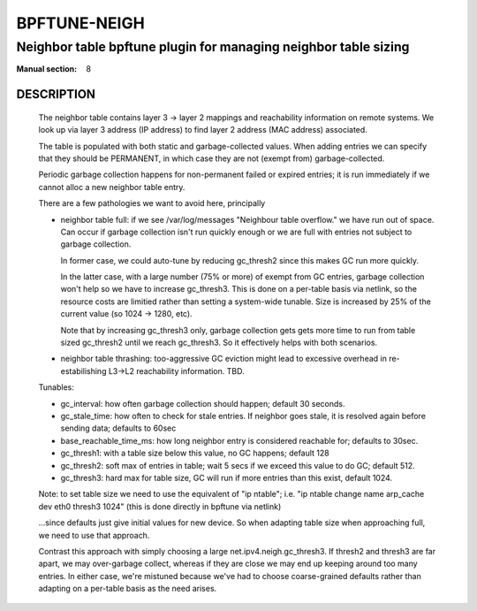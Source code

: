 ================
BPFTUNE-NEIGH
================
-------------------------------------------------------------------------------
Neighbor table bpftune plugin for managing neighbor table sizing
-------------------------------------------------------------------------------

:Manual section: 8


DESCRIPTION
===========
        The neighbor table contains layer 3 -> layer 2 mappings and
        reachability information on remote systems.  We look up via
        layer 3 address (IP address) to find layer 2 address (MAC address)
        associated.

        The table is populated with both static and garbage-collected values.
        When adding entries we can specify that they should be PERMANENT,
        in which case they are not (exempt from) garbage-collected.

        Periodic garbage collection happens for non-permanent failed or
        expired entries; it is run immediately if we cannot alloc a
        new neighbor table entry.

        There are a few pathologies we want to avoid here, principally

        - neighbor table full: if we see /var/log/messages
          "Neighbour table overflow." we have run out of space.
          Can occur if garbage collection isn't run quickly enough
          or we are full with entries not subject to garbage collection.

          In former case, we could auto-tune by reducing gc_thresh2 since
          this makes GC run more quickly.

          In the latter case, with a large number (75% or more) of
          exempt from GC entries, garbage collection won't help
          so we have to increase gc_thresh3. This is done on a per-table
          basis via netlink, so the resource costs are limitied rather
          than setting a system-wide tunable. Size is increased by
          25% of the current value (so 1024 -> 1280, etc).

          Note that by increasing gc_thresh3 only, garbage collection gets
          gets more time to run from table sized gc_thresh2 until we
          reach gc_thresh3.  So it effectively helps with both scenarios.

        - neighbor table thrashing: too-aggressive GC eviction might lead
          to excessive overhead in re-estabilishing L3->L2 reachability
          information. TBD.

        Tunables:

        - gc_interval: how often garbage collection should happen;
          default 30 seconds.
        - gc_stale_time: how often to check for stale entries.
          If neighbor goes stale, it is resolved again
          before sending data; defaults to 60sec
        - base_reachable_time_ms: how long neighbor entry is considered
          reachable for; defaults to 30sec.
        - gc_thresh1: with a table size below this value, no GC
          happens; default 128
        - gc_thresh2: soft max of entries in table; wait 5 secs if
          we exceed this value to do GC; default 512.
        - gc_thresh3: hard max for table size, GC will run if more
          entries than this exist, default 1024.

        Note: to set table size we need to use the equivalent of
        "ip ntable"; i.e.
        "ip ntable change name arp_cache dev eth0 thresh3 1024"
        (this is done directly in bpftune via netlink)

        ...since defaults just give initial values for new device.
        So when adapting table size when approaching full, we
        need to use that approach.

        Contrast this approach with simply choosing a large
        net.ipv4.neigh.gc_thresh3. If thresh2 and thresh3
        are far apart, we may over-garbage collect, whereas
        if they are close we may end up keeping around too
        many entries.  In either case, we're mistuned because
        we've had to choose coarse-grained defaults rather
        than adapting on a per-table basis as the need arises.
